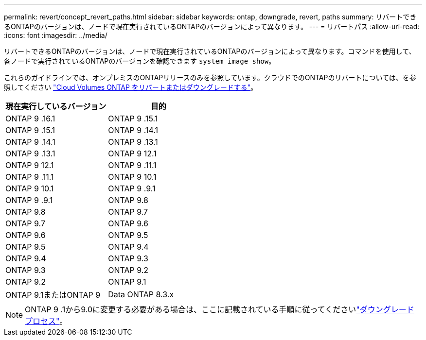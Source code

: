 ---
permalink: revert/concept_revert_paths.html 
sidebar: sidebar 
keywords: ontap, downgrade, revert, paths 
summary: リバートできるONTAPのバージョンは、ノードで現在実行されているONTAPのバージョンによって異なります。 
---
= リバートパス
:allow-uri-read: 
:icons: font
:imagesdir: ../media/


[role="lead"]
リバートできるONTAPのバージョンは、ノードで現在実行されているONTAPのバージョンによって異なります。コマンドを使用して、各ノードで実行されているONTAPのバージョンを確認できます `system image show`。

これらのガイドラインでは、オンプレミスのONTAPリリースのみを参照しています。クラウドでのONTAPのリバートについては、を参照してください https://docs.netapp.com/us-en/cloud-manager-cloud-volumes-ontap/task-updating-ontap-cloud.html#reverting-or-downgrading["Cloud Volumes ONTAP をリバートまたはダウングレードする"^]。

[cols="2*"]
|===
| 現在実行しているバージョン | 目的 


 a| 
ONTAP 9 .16.1
| ONTAP 9 .15.1 


 a| 
ONTAP 9 .15.1
| ONTAP 9 .14.1 


 a| 
ONTAP 9 .14.1
| ONTAP 9 .13.1 


 a| 
ONTAP 9 .13.1
| ONTAP 9 12.1 


 a| 
ONTAP 9 12.1
| ONTAP 9 .11.1 


 a| 
ONTAP 9 .11.1
| ONTAP 9 10.1 


 a| 
ONTAP 9 10.1
| ONTAP 9 .9.1 


 a| 
ONTAP 9 .9.1
| ONTAP 9.8 


 a| 
ONTAP 9.8
 a| 
ONTAP 9.7



 a| 
ONTAP 9.7
 a| 
ONTAP 9.6



 a| 
ONTAP 9.6
 a| 
ONTAP 9.5



 a| 
ONTAP 9.5
 a| 
ONTAP 9.4



 a| 
ONTAP 9.4
 a| 
ONTAP 9.3



 a| 
ONTAP 9.3
 a| 
ONTAP 9.2



 a| 
ONTAP 9.2
 a| 
ONTAP 9.1



 a| 
ONTAP 9.1またはONTAP 9
 a| 
Data ONTAP 8.3.x

|===

NOTE: ONTAP 9 .1から9.0に変更する必要がある場合は、ここに記載されている手順に従ってくださいlink:https://library.netapp.com/ecm/ecm_download_file/ECMLP2876873["ダウングレードプロセス"^]。
